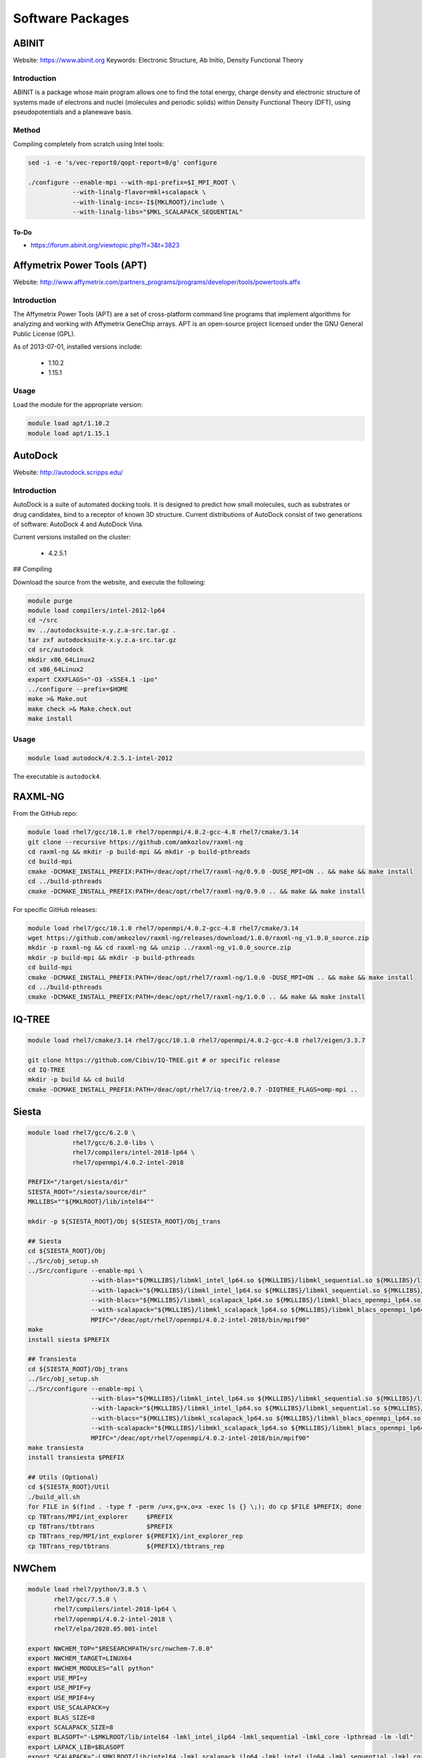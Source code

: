 =================
Software Packages
=================

.. #############################################################################
.. #############################################################################
.. #############################################################################
.. #############################################################################

------
ABINIT
------

Website: https://www.abinit.org
Keywords: Electronic Structure, Ab Initio, Density Functional Theory

Introduction
============

ABINIT is a package whose main program allows one to find the total energy,
charge density and electronic structure of systems made of electrons and nuclei
(molecules and periodic solids) within Density Functional Theory (DFT), using
pseudopotentials and a planewave basis.

Method
======

Compiling completely from scratch using Intel tools:

.. code-block:: none

    sed -i -e 's/vec-report0/qopt-report=0/g' configure

    ./configure --enable-mpi --with-mpi-prefix=$I_MPI_ROOT \
                --with-linalg-flavor=mkl+scalapack \
                --with-linalg-incs=-I${MKLROOT}/include \
                --with-linalg-libs="$MKL_SCALAPACK_SEQUENTIAL"

To-Do
-----

* https://forum.abinit.org/viewtopic.php?f=3&t=3823

.. #############################################################################
.. #############################################################################
.. #############################################################################
.. #############################################################################

----------------------------
Affymetrix Power Tools (APT)
----------------------------

Website: http://www.affymetrix.com/partners_programs/programs/developer/tools/powertools.affx

Introduction
============

The Affymetrix Power Tools (APT) are a set of cross-platform command line
programs that implement algorithms for analyzing and working with Affymetrix
GeneChip arrays. APT is an open-source project licensed under the GNU General
Public License (GPL).

As of 2013-07-01, installed versions include:

    * 1.10.2
    * 1.15.1

Usage
=====

Load the module for the appropriate version:

.. code-block:: none

    module load apt/1.10.2
    module load apt/1.15.1

.. #############################################################################
.. #############################################################################
.. #############################################################################
.. #############################################################################

--------
AutoDock
--------

Website: http://autodock.scripps.edu/

Introduction
============

AutoDock is a suite of automated docking tools. It is designed to predict how
small molecules, such as substrates or drug candidates, bind to a receptor of
known 3D structure. Current distributions of AutoDock consist of two generations
of software: AutoDock 4 and AutoDock Vina.

Current versions installed on the cluster:

    * 4.2.5.1

## Compiling

Download the source from the website, and execute the following:

.. code-block:: none

    module purge
    module load compilers/intel-2012-lp64
    cd ~/src
    mv ../autodocksuite-x.y.z.a-src.tar.gz .
    tar zxf autodocksuite-x.y.z.a-src.tar.gz
    cd src/autodock
    mkdir x86_64Linux2
    cd x86_64Linux2
    export CXXFLAGS="-O3 -xSSE4.1 -ipo"
    ../configure --prefix=$HOME
    make >& Make.out
    make check >& Make.check.out
    make install

Usage
=====

.. code-block:: none

    module load autodock/4.2.5.1-intel-2012

The executable is ``autodock4``.

.. #############################################################################
.. #############################################################################
.. #############################################################################
.. #############################################################################

--------
RAXML-NG
--------

From the GitHub repo:

.. code-block:: none

    module load rhel7/gcc/10.1.0 rhel7/openmpi/4.0.2-gcc-4.8 rhel7/cmake/3.14
    git clone --recursive https://github.com/amkozlov/raxml-ng
    cd raxml-ng && mkdir -p build-mpi && mkdir -p build-pthreads
    cd build-mpi
    cmake -DCMAKE_INSTALL_PREFIX:PATH=/deac/opt/rhel7/raxml-ng/0.9.0 -DUSE_MPI=ON .. && make && make install
    cd ../build-pthreads
    cmake -DCMAKE_INSTALL_PREFIX:PATH=/deac/opt/rhel7/raxml-ng/0.9.0 .. && make && make install

For specific GitHub releases:

.. code-block:: none

    module load rhel7/gcc/10.1.0 rhel7/openmpi/4.0.2-gcc-4.8 rhel7/cmake/3.14
    wget https://github.com/amkozlov/raxml-ng/releases/download/1.0.0/raxml-ng_v1.0.0_source.zip
    mkdir -p raxml-ng && cd raxml-ng && unzip ../raxml-ng_v1.0.0_source.zip
    mkdir -p build-mpi && mkdir -p build-pthreads
    cd build-mpi
    cmake -DCMAKE_INSTALL_PREFIX:PATH=/deac/opt/rhel7/raxml-ng/1.0.0 -DUSE_MPI=ON .. && make && make install
    cd ../build-pthreads
    cmake -DCMAKE_INSTALL_PREFIX:PATH=/deac/opt/rhel7/raxml-ng/1.0.0 .. && make && make install

.. #############################################################################
.. #############################################################################
.. #############################################################################
.. #############################################################################

-------
IQ-TREE
-------

.. code-block:: none

    module load rhel7/cmake/3.14 rhel7/gcc/10.1.0 rhel7/openmpi/4.0.2-gcc-4.8 rhel7/eigen/3.3.7

    git clone https://github.com/Cibiv/IQ-TREE.git # or specific release 
    cd IQ-TREE
    mkdir -p build && cd build
    cmake -DCMAKE_INSTALL_PREFIX:PATH=/deac/opt/rhel7/iq-tree/2.0.7 -DIQTREE_FLAGS=omp-mpi ..

.. #############################################################################
.. #############################################################################
.. #############################################################################
.. #############################################################################

------
Siesta
------

.. code-block:: console

    module load rhel7/gcc/6.2.0 \
                rhel7/gcc/6.2.0-libs \
                rhel7/compilers/intel-2018-lp64 \
                rhel7/openmpi/4.0.2-intel-2018
    
    PREFIX="/target/siesta/dir"
    SIESTA_ROOT="/siesta/source/dir"
    MKLLIBS=""${MKLROOT}/lib/intel64""
    
    mkdir -p ${SIESTA_ROOT}/Obj ${SIESTA_ROOT}/Obj_trans
    
    ## Siesta
    cd ${SIESTA_ROOT}/Obj
    ../Src/obj_setup.sh
    ../Src/configure --enable-mpi \
                     --with-blas="${MKLLIBS}/libmkl_intel_lp64.so ${MKLLIBS}/libmkl_sequential.so ${MKLLIBS}/libmkl_core.so /lib64/libpthread.so /lib64/libm.so /lib64/libdl.so" \
                     --with-lapack="${MKLLIBS}/libmkl_intel_lp64.so ${MKLLIBS}/libmkl_sequential.so ${MKLLIBS}/libmkl_core.so /lib64/libpthread.so /lib64/libm.so /lib64/libdl.so" \
                     --with-blacs="${MKLLIBS}/libmkl_scalapack_lp64.so ${MKLLIBS}/libmkl_blacs_openmpi_lp64.so ${MKLLIBS}/libmkl_intel_lp64.so ${MKLLIBS}/libmkl_sequential.so ${MKLLIBS}/libmkl_core.so /lib64/libpthread.so /lib64/libm.so /lib64/libdl.so" \
                     --with-scalapack="${MKLLIBS}/libmkl_scalapack_lp64.so ${MKLLIBS}/libmkl_blacs_openmpi_lp64.so" \
                     MPIFC="/deac/opt/rhel7/openmpi/4.0.2-intel-2018/bin/mpif90"
    make
    install siesta $PREFIX
    
    ## Transiesta
    cd ${SIESTA_ROOT}/Obj_trans
    ../Src/obj_setup.sh
    ../Src/configure --enable-mpi \
                     --with-blas="${MKLLIBS}/libmkl_intel_lp64.so ${MKLLIBS}/libmkl_sequential.so ${MKLLIBS}/libmkl_core.so /lib64/libpthread.so /lib64/libm.so /lib64/libdl.so" \
                     --with-lapack="${MKLLIBS}/libmkl_intel_lp64.so ${MKLLIBS}/libmkl_sequential.so ${MKLLIBS}/libmkl_core.so /lib64/libpthread.so /lib64/libm.so /lib64/libdl.so" \
                     --with-blacs="${MKLLIBS}/libmkl_scalapack_lp64.so ${MKLLIBS}/libmkl_blacs_openmpi_lp64.so ${MKLLIBS}/libmkl_intel_lp64.so ${MKLLIBS}/libmkl_sequential.so ${MKLLIBS}/libmkl_core.so /lib64/libpthread.so /lib64/libm.so /lib64/libdl.so" \
                     --with-scalapack="${MKLLIBS}/libmkl_scalapack_lp64.so ${MKLLIBS}/libmkl_blacs_openmpi_lp64.so" \
                     MPIFC="/deac/opt/rhel7/openmpi/4.0.2-intel-2018/bin/mpif90"
    make transiesta
    install transiesta $PREFIX
    
    ## Utils (Optional)
    cd ${SIESTA_ROOT}/Util
    ./build_all.sh
    for FILE in $(find . -type f -perm /u=x,g=x,o=x -exec ls {} \;); do cp $FILE $PREFIX; done
    cp TBTrans/MPI/int_explorer     $PREFIX
    cp TBTrans/tbtrans              $PREFIX
    cp TBTrans_rep/MPI/int_explorer ${PREFIX}/int_explorer_rep
    cp TBTrans_rep/tbtrans          ${PREFIX}/tbtrans_rep

.. #############################################################################
.. #############################################################################
.. #############################################################################
.. #############################################################################

------
NWChem
------

.. code-block:: console

    module load rhel7/python/3.8.5 \
           rhel7/gcc/7.5.0 \
           rhel7/compilers/intel-2018-lp64 \
           rhel7/openmpi/4.0.2-intel-2018 \
           rhel7/elpa/2020.05.001-intel

    export NWCHEM_TOP="$RESEARCHPATH/src/nwchem-7.0.0"
    export NWCHEM_TARGET=LINUX64
    export NWCHEM_MODULES="all python"
    export USE_MPI=y
    export USE_MPIF=y
    export USE_MPIF4=y
    export USE_SCALAPACK=y
    export BLAS_SIZE=8
    export SCALAPACK_SIZE=8  
    export BLASOPT="-L$MKLROOT/lib/intel64 -lmkl_intel_ilp64 -lmkl_sequential -lmkl_core -lpthread -lm -ldl"
    export LAPACK_LIB=$BLASOPT
    export SCALAPACK="-L$MKLROOT/lib/intel64 -lmkl_scalapack_ilp64 -lmkl_intel_ilp64 -lmkl_sequential -lmkl_core -lmkl_blacs_openmpi_ilp64 -lpthread -lm -ldl"
    export ELPAROOT="/deac/opt/rhel7/spack-temp/intel-18.0.1/elpa/2020.05.001-rknichg"
    export ELPA="-I$ELPAROOT/include -L$ELPAROOT/lib -lelpa"
    export USE_OPENMP=1
    export CCSDTQ=TRUE

    ## The following two options help if only shared storage is available. Since
    ## our users can run on the local /scratch directory of each node, these are
    ## not necessary.
    # export USE_NOFSCHECK=TRUE
    # export USE_NOIO=TRUE

    ## Build, takes a VERY long time (almost 10 hours!!)
    sed -i 's/CPP=fpp -P//g' $NWCHEM_TOP/src/config/makefile.h
    cd $NWCHEM_TOP/src && make nwchem_config && make
    
    ## Site installation, just copying several things
    export INSTALL_DIR="/deac/opt/rhel7/NWChem/7.0.0/"
    mkdir $INSTALL_DIR
    mkdir $INSTALL_DIR/bin
    mkdir $INSTALL_DIR/data
    cp    $NWCHEM_TOP/bin/${NWCHEM_TARGET}/nwchem   $INSTALL_DIR/bin
    cp -r $NWCHEM_TOP/src/basis/libraries           $INSTALL_DIR/data
    cp -r $NWCHEM_TOP/src/data                      $INSTALL_DIR
    cp -r $NWCHEM_TOP/src/nwpw/libraryps            $INSTALL_DIR/data
    cp -r $NWCHEM_TOP/examples                      $INSTALL_DIR
    chmod 755 $INSTALL_DIR/bin/nwchem

.. #############################################################################
.. #############################################################################
.. #############################################################################
.. #############################################################################

------
OpenDX
------

Need to add how to set up the ``examples``, found in that same repo.

.. code-block:: console

    git clone git@github.com:grifsf/opendx.git && cd opendx/dx-4.4.4
    ./configure --prefix=/deac/opt/rhel7/opendx --enable-smp-linux
    make -j4 && make check && make install
